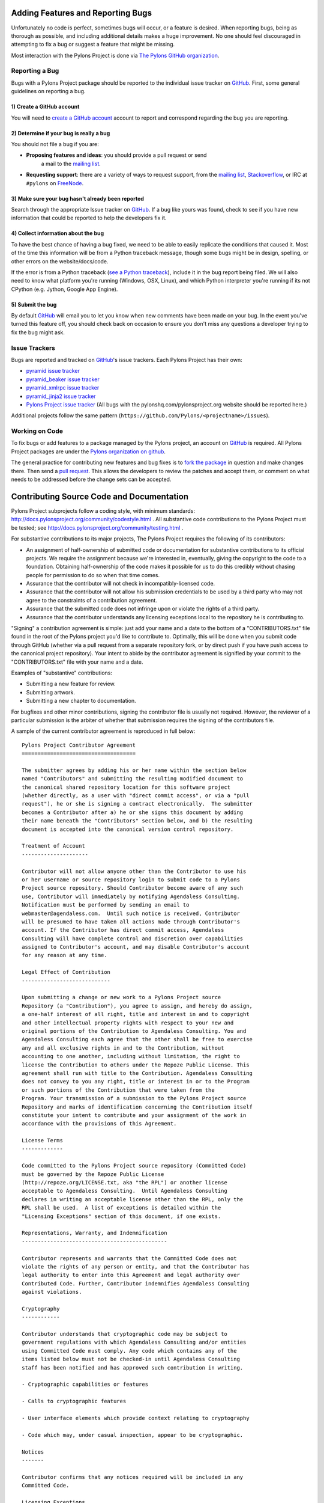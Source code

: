.. _featuresbugs:

Adding Features and Reporting Bugs
==================================

Unfortunately no code is perfect, sometimes bugs will occur, or a feature is
desired. When reporting bugs, being as thorough as possible, and including
additional details makes a huge improvement. No one should feel discouraged in
attempting to fix a bug or suggest a feature that might be missing.

Most interaction with the Pylons Project is done via `The Pylons GitHub
organization <https://github.com/organizations/Pylons>`_.

Reporting a Bug
---------------

Bugs with a Pylons Project package should be reported to the individual issue
tracker on GitHub_. First, some general guidelines on reporting a bug.

1) Create a GitHub account
!!!!!!!!!!!!!!!!!!!!!!!!!!

You will need to  `create a GitHub account <https://github.com/signup/free>`_
account to report and correspond regarding the bug you are reporting.

2) Determine if your bug is really a bug
!!!!!!!!!!!!!!!!!!!!!!!!!!!!!!!!!!!!!!!!
   
You should not file a bug if you are:
   
* **Proposing features and ideas**: you should provide a pull request or send
    a mail to the `mailing list
    <http://groups.google.com/group/pylons-devel>`_.

* **Requesting support**: there are a variety of ways to request support,
  from the `mailing list <http://groups.google.com/group/pylons-devel>`_, 
  `Stackoverflow <http://stackoverflow.com/questions/tagged/pylons>`_, or IRC
  at ``#pylons`` on `FreeNode <http://freenode.net/>`_.

3) Make sure your bug hasn't already been reported
!!!!!!!!!!!!!!!!!!!!!!!!!!!!!!!!!!!!!!!!!!!!!!!!!!

Search through the appropriate Issue tracker on GitHub_. If a bug like yours
was found, check to see if you have new information that could be reported to
help the developers fix it.

4) Collect information about the bug
!!!!!!!!!!!!!!!!!!!!!!!!!!!!!!!!!!!!

To have the best chance of having a bug fixed, we need to be able to easily
replicate the conditions that caused it. Most of the time this information
will be from a Python traceback message, though some bugs might be in design,
spelling, or other errors on the website/docs/code.

If the error is from a Python traceback (`see a Python traceback 
<http://pastebin.com/TyaPKpt9>`_), include it in the bug report being filed.
We will also need to know what platform you're running (Windows, OSX, Linux),
and which Python interpreter you're running if its not CPython (e.g. Jython, 
Google App Engine).

5) Submit the bug
!!!!!!!!!!!!!!!!!

By default GitHub_ will email you to let you know when new comments have been
made on your bug. In the event you've turned this feature off, you should
check back on occasion to ensure you don't miss any questions a developer
trying to fix the bug might ask.

.. _issue_trackers:

Issue Trackers
--------------

Bugs are reported and tracked on GitHub_'s issue trackers. Each Pylons Project
has their own:

* `pyramid issue tracker <https://github.com/Pylons/pyramid/issues>`_
* `pyramid_beaker issue tracker <https://github.com/Pylons/pyramid_beaker/issues>`_
* `pyramid_xmlrpc issue tracker <https://github.com/Pylons/pyramid_xmlrpc/issues>`_
* `pyramid_jinja2 issue tracker <https://github.com/Pylons/pyramid_jinja2/issues>`_
* `Pylons Project issue tracker <https://github.com/Pylons/pylonshq/issues>`_ (All
  bugs with the pylonshq.com/pylonsproject.org website should be reported here.)

Additional projects follow the same pattern
(``https://github.com/Pylons/<projectname>/issues``).

Working on Code
---------------

To fix bugs or add features to a package managed by the Pylons project, an
account on GitHub_ is required. All Pylons Project packages are under the
`Pylons organization on github <http://github.com/Pylons>`_.

The general practice for contributing new features and bug fixes is to `fork
the package <http://help.github.com/forking/>`_ in question and make changes
there. Then send a `pull request <http://help.github.com/pull-requests/>`_.
This allows the developers to review the patches and accept them, or comment
on what needs to be addressed before the change sets can be accepted.

.. _contributing:

Contributing Source Code and Documentation
==========================================

Pylons Project subprojects follow a coding style, with minimum standards:
http://docs.pylonsproject.org/community/codestyle.html .  All substantive
code contributions to the Pylons Project must be tested; see
http://docs.pylonsproject.org/community/testing.html .

For substantive contributions to its major projects, The Pylons Project
requires the following of its contributors:

- An assignment of half-ownership of submitted code or documentation for
  substantive contributions to its official projects.  We require the
  assignment because we're interested in, eventually, giving the copyright to
  the code to a foundation.  Obtaining half-ownership of the code makes it
  possible for us to do this credibly without chasing people for permission
  to do so when that time comes.

- Assurance that the contributor will not check in incompatibly-licensed
  code.

- Assurance that the contributor will not allow his submission credentials to
  be used by a third party who may not agree to the constraints of a
  contribution agreement.

- Assurance that the submitted code does not infringe upon or violate the
  rights of a third party.

- Assurance that the contributor understands any licensing exceptions local
  to the repository he is contributing to.

"Signing" a contribution agreement is simple: just add your name and a date
to the bottom of a "CONTRIBUTORS.txt" file found in the root of the Pylons
project you'd like to contribute to.  Optimally, this will be done when you
submit code through GitHub (whether via a pull request from a separate
repository fork, or by direct push if you have push access to the canonical
project repository).  Your intent to abide by the contributor agreement is
signified by your commit to the "CONTRIBUTORS.txt" file with your name and a
date.

Examples of "substantive" contributions:

- Submitting a new feature for review.

- Submitting artwork.

- Submitting a new chapter to documentation.

For bugfixes and other minor contributions, signing the contributor file is
usually not required.  However, the reviewer of a particular submission is
the arbiter of whether that submission requires the signing of the
contributors file.

A sample of the current contributor agreement is reproduced in full below::

    Pylons Project Contributor Agreement
    ====================================

    The submitter agrees by adding his or her name within the section below
    named "Contributors" and submitting the resulting modified document to
    the canonical shared repository location for this software project
    (whether directly, as a user with "direct commit access", or via a "pull
    request"), he or she is signing a contract electronically.  The submitter
    becomes a Contributor after a) he or she signs this document by adding
    their name beneath the "Contributors" section below, and b) the resulting
    document is accepted into the canonical version control repository.

    Treatment of Account
    ---------------------

    Contributor will not allow anyone other than the Contributor to use his
    or her username or source repository login to submit code to a Pylons
    Project source repository. Should Contributor become aware of any such
    use, Contributor will immediately by notifying Agendaless Consulting.
    Notification must be performed by sending an email to
    webmaster@agendaless.com.  Until such notice is received, Contributor
    will be presumed to have taken all actions made through Contributor's
    account. If the Contributor has direct commit access, Agendaless
    Consulting will have complete control and discretion over capabilities
    assigned to Contributor's account, and may disable Contributor's account
    for any reason at any time.

    Legal Effect of Contribution
    ----------------------------

    Upon submitting a change or new work to a Pylons Project source
    Repository (a "Contribution"), you agree to assign, and hereby do assign,
    a one-half interest of all right, title and interest in and to copyright
    and other intellectual property rights with respect to your new and
    original portions of the Contribution to Agendaless Consulting. You and
    Agendaless Consulting each agree that the other shall be free to exercise
    any and all exclusive rights in and to the Contribution, without
    accounting to one another, including without limitation, the right to
    license the Contribution to others under the Repoze Public License. This
    agreement shall run with title to the Contribution. Agendaless Consulting
    does not convey to you any right, title or interest in or to the Program
    or such portions of the Contribution that were taken from the
    Program. Your transmission of a submission to the Pylons Project source
    Repository and marks of identification concerning the Contribution itself
    constitute your intent to contribute and your assignment of the work in
    accordance with the provisions of this Agreement.

    License Terms
    -------------

    Code committed to the Pylons Project source repository (Committed Code)
    must be governed by the Repoze Public License
    (http://repoze.org/LICENSE.txt, aka "the RPL") or another license
    acceptable to Agendaless Consulting.  Until Agendaless Consulting
    declares in writing an acceptable license other than the RPL, only the
    RPL shall be used.  A list of exceptions is detailed within the
    "Licensing Exceptions" section of this document, if one exists.

    Representations, Warranty, and Indemnification
    ----------------------------------------------

    Contributor represents and warrants that the Committed Code does not
    violate the rights of any person or entity, and that the Contributor has
    legal authority to enter into this Agreement and legal authority over
    Contributed Code. Further, Contributor indemnifies Agendaless Consulting
    against violations.

    Cryptography
    ------------

    Contributor understands that cryptographic code may be subject to
    government regulations with which Agendaless Consulting and/or entities
    using Committed Code must comply. Any code which contains any of the
    items listed below must not be checked-in until Agendaless Consulting
    staff has been notified and has approved such contribution in writing.

    - Cryptographic capabilities or features

    - Calls to cryptographic features

    - User interface elements which provide context relating to cryptography

    - Code which may, under casual inspection, appear to be cryptographic.

    Notices
    -------

    Contributor confirms that any notices required will be included in any
    Committed Code.

    Licensing Exceptions
    ====================

    None

    List of Contributors
    ====================

    The below-signed are contributors to a code repository that is part of
    the project named "XXX".  Each below-signed contributor has read,
    understand and agrees to the terms above in the section within this
    document entitled "Pylons Project Contributor Agreement" as of the date
    beside his or her name.

    Contributors
    ------------

    - Wile E. Coyote, 2010/11/08

.. _conduct:

Community Code of Conduct
=========================

The Pylons Project developers work their hardest to adhere to a common
community code of conduct based heavily on the `Ubuntu Code of Conduct
<http://www.ubuntu.com/community/conduct>`_. We would greatly appreciate it if
everyone contributing and interacting with projects under Pylons also followed
this Code of Conduct.

Be considerate.
---------------

Your work will be used by other people, and you in turn will depend on the
work of others. Any decision you take will affect users and colleagues, and we
expect you to take those consequences into account when making decisions. For
example, when we are in a feature freeze, please don't upload dramatically new
versions of critical system software, as other people will be testing the
frozen system and will not be expecting big changes.

Be respectful.
--------------

The Pylons community and its members treat one another with respect. Everyone
can make a valuable contribution to Pylons. We may not always agree, but
disagreement is no excuse for poor behavior and poor manners. We might all
experience some frustration now and then, but we cannot allow that frustration
to turn into a personal attack. It's important to remember that a community
where people feel uncomfortable or threatened is not a productive one. We
expect members of the Pylons community to be respectful when dealing with
other contributors as well as with people outside the Pylons project and with
users of Pylons.

Be collaborative.
-----------------

Pylons and Free Software are about collaboration and working together.
Collaboration reduces redundancy of work done in the Free Software world, and
improves the quality of the software produced. You should aim to collaborate
with other Pylons maintainers, as well as with the upstream community that is
interested in the work you do. Your work should be done transparently and
patches from Pylons should be given back to the community when they are made,
not just when the distribution releases. If you wish to work on new code for
existing upstream projects, at least keep those projects informed of your
ideas and progress. It may not be possible to get consensus from upstream or
even from your colleagues about the correct implementation of an idea, so
don't feel obliged to have that agreement before you begin, but at least keep
the outside world informed of your work, and publish your work in a way that
allows outsiders to test, discuss and contribute to your efforts.

When you disagree,
------------------

consult others. Disagreements, both political and technical, happen all the
time and the Pylons community is no exception. The important goal is not to
avoid disagreements or differing views but to resolve them constructively. You
should turn to the community and to the community process to seek advice and
to resolve disagreements. There are several Project Teams and Team Leaders,
who may be able to help you figure out which direction will be most
acceptable. If you really want to go a different way, then we encourage you to
make a derivative distribution or alternative set of packages that still build
on the work we've done to utilize as common of a core as possible.

When you are unsure,
--------------------

ask for help. Nobody knows everything, and nobody is expected to be perfect in
the Pylons community (except of course the BDFL). Asking questions avoids
many problems down the road, and so questions are encouraged. Those who are
asked should be responsive and helpful. However, when asking a question, care
must be taken to do so in an appropriate forum. Off-topic questions, such as
requests for help on a development mailing list, detract from productive
discussion.

Step down considerately.
------------------------

Developers on every project come and go and Pylons is no different. When you
leave or disengage from the project, in whole or in part, we ask that you do
so in a way that minimizes disruption to the project. This means you should
tell people you are leaving and take the proper steps to ensure that others
can pick up where you leave off.


.. _GitHub: http://github.com/

